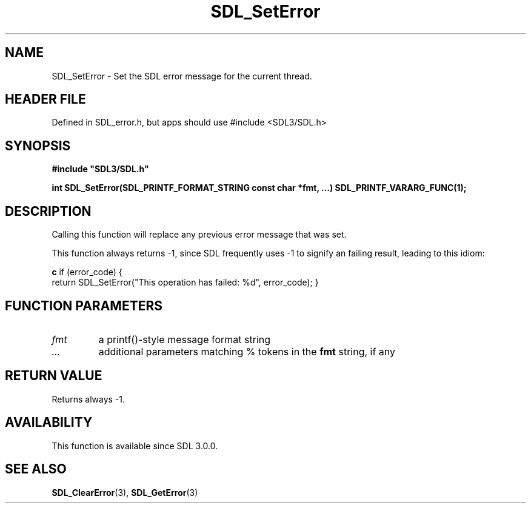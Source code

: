 .\" This manpage content is licensed under Creative Commons
.\"  Attribution 4.0 International (CC BY 4.0)
.\"   https://creativecommons.org/licenses/by/4.0/
.\" This manpage was generated from SDL's wiki page for SDL_SetError:
.\"   https://wiki.libsdl.org/SDL_SetError
.\" Generated with SDL/build-scripts/wikiheaders.pl
.\"  revision SDL-3.1.1-no-vcs
.\" Please report issues in this manpage's content at:
.\"   https://github.com/libsdl-org/sdlwiki/issues/new
.\" Please report issues in the generation of this manpage from the wiki at:
.\"   https://github.com/libsdl-org/SDL/issues/new?title=Misgenerated%20manpage%20for%20SDL_SetError
.\" SDL can be found at https://libsdl.org/
.de URL
\$2 \(laURL: \$1 \(ra\$3
..
.if \n[.g] .mso www.tmac
.TH SDL_SetError 3 "SDL 3.1.1" "SDL" "SDL3 FUNCTIONS"
.SH NAME
SDL_SetError \- Set the SDL error message for the current thread\[char46]
.SH HEADER FILE
Defined in SDL_error\[char46]h, but apps should use #include <SDL3/SDL\[char46]h>

.SH SYNOPSIS
.nf
.B #include \(dqSDL3/SDL.h\(dq
.PP
.BI "int SDL_SetError(SDL_PRINTF_FORMAT_STRING const char *fmt, ...) SDL_PRINTF_VARARG_FUNC(1);
.fi
.SH DESCRIPTION
Calling this function will replace any previous error message that was set\[char46]

This function always returns -1, since SDL frequently uses -1 to signify an
failing result, leading to this idiom:
.BR 

.BR c
if (error_code) {
    return SDL_SetError("This operation has failed: %d", error_code);
}


.BR 

.SH FUNCTION PARAMETERS
.TP
.I fmt
a printf()-style message format string
.TP
.I ...
additional parameters matching % tokens in the
.BR fmt
string, if any
.SH RETURN VALUE
Returns always -1\[char46]

.SH AVAILABILITY
This function is available since SDL 3\[char46]0\[char46]0\[char46]

.SH SEE ALSO
.BR SDL_ClearError (3),
.BR SDL_GetError (3)
